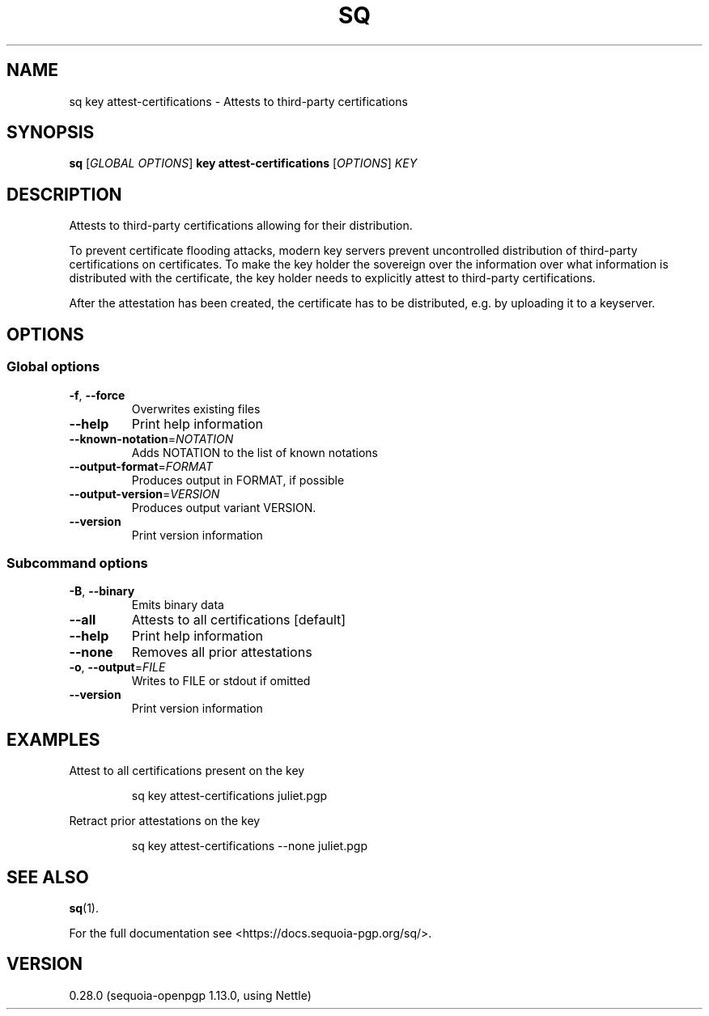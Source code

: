 .ie \n(.g .ds Aq \(aq
.el .ds Aq '
.TH SQ 1 0.28.0 Sequoia-PGP "User Commands"
.SH NAME
sq key attest\-certifications \- Attests to third\-party certifications
.SH SYNOPSIS
.br
\fBsq\fR [\fIGLOBAL OPTIONS\fR] \fBkey attest\-certifications\fR [\fIOPTIONS\fR] \fIKEY\fR
.SH DESCRIPTION
Attests to third\-party certifications allowing for their distribution.
.PP
To prevent certificate flooding attacks, modern key servers prevent
uncontrolled distribution of third\-party certifications on
certificates.  To make the key holder the sovereign over the
information over what information is distributed with the certificate,
the key holder needs to explicitly attest to third\-party
certifications.
.PP
After the attestation has been created, the certificate has to be
distributed, e.g. by uploading it to a keyserver.
.PP


.SH OPTIONS
.SS "Global options"
.TP
\fB\-f\fR, \fB\-\-force\fR
Overwrites existing files
.TP
\fB\-\-help\fR
Print help information
.TP
\fB\-\-known\-notation\fR=\fINOTATION\fR
Adds NOTATION to the list of known notations
.TP
\fB\-\-output\-format\fR=\fIFORMAT\fR
Produces output in FORMAT, if possible
.TP
\fB\-\-output\-version\fR=\fIVERSION\fR
Produces output variant VERSION.
.TP
\fB\-\-version\fR
Print version information
.SS "Subcommand options"
.TP
\fB\-B\fR, \fB\-\-binary\fR
Emits binary data
.TP
\fB\-\-all\fR
Attests to all certifications [default]
.TP
\fB\-\-help\fR
Print help information
.TP
\fB\-\-none\fR
Removes all prior attestations
.TP
\fB\-o\fR, \fB\-\-output\fR=\fIFILE\fR
Writes to FILE or stdout if omitted
.TP
\fB\-\-version\fR
Print version information
.SH EXAMPLES
.PP

.PP
Attest to all certifications present on the key
.PP
.nf
.RS
sq key attest\-certifications juliet.pgp
.RE
.fi
.PP

.PP
Retract prior attestations on the key
.PP
.nf
.RS
sq key attest\-certifications \-\-none juliet.pgp
.RE
.fi
.SH "SEE ALSO"
.nh
\fBsq\fR(1).
.hy
.PP
For the full documentation see <https://docs.sequoia\-pgp.org/sq/>.
.SH VERSION
0.28.0 (sequoia\-openpgp 1.13.0, using Nettle)
